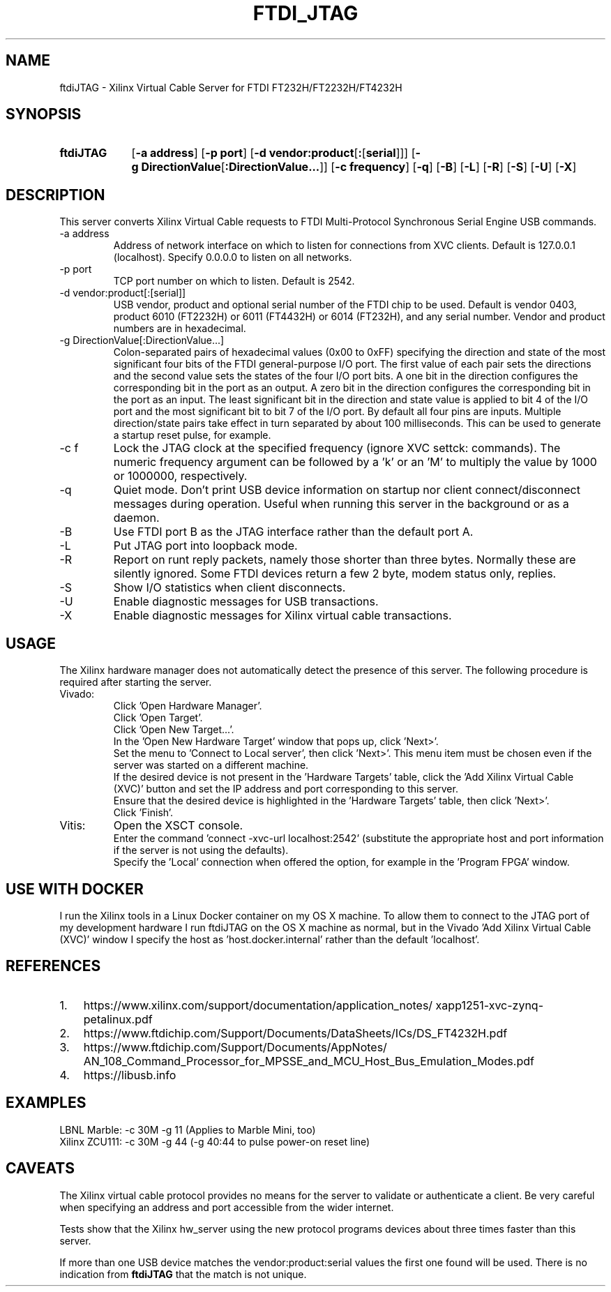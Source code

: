 .\" XVC FTDI JTAG Copyright (c) 2021, The Regents of the University of 
.\" California, through Lawrence Berkeley National Laboratory (subject to 
.\" receipt of any required approvals from the U.S. Dept. of Energy). All 
.\" rights reserved.
.\" 
.\" If you have questions about your rights to use or distribute this software,
.\" please contact Berkeley Lab's Intellectual Property Office at
.\" IPO@lbl.gov.
.\" 
.\" NOTICE.  This Software was developed under funding from the U.S. Department
.\" of Energy and the U.S. Government consequently retains certain rights.  As
.\" such, the U.S. Government has been granted for itself and others acting on
.\" its behalf a paid-up, nonexclusive, irrevocable, worldwide license in the
.\" Software to reproduce, distribute copies to the public, prepare derivative 
.\" works, and perform publicly and display publicly, and to permit others to
.\" do so.
.TH FTDI_JTAG 1 2020-06-12 "LBNL" "Lawrence Berkeley National Laboratory"
.SH NAME
ftdiJTAG \- Xilinx Virtual Cable Server for FTDI FT232H/FT2232H/FT4232H
.SH SYNOPSIS
.nh
.ad l
.TP 9.1em
.B ftdiJTAG
.RB [ \-a\ address ]
.RB [ \-p\ port ]
.RB [ \-d\ vendor:product\fR[\fB:\fR[\fBserial\fR]] ]
.RB [ \-g\ DirectionValue\fR[\fB:DirectionValue...\fR]\fB ]
.RB [ \-c\ frequency ]
.RB [ \-q ]
.RB [ \-B ]
.RB [ \-L ]
.RB [ \-R ]
.RB [ \-S ]
.RB [ \-U ]
.RB [ \-X ]
.hy
.SH DESCRIPTION
This server converts Xilinx Virtual Cable requests to FTDI Multi-Protocol Synchronous Serial Engine USB commands.
.IP \-a\ address
Address of network interface on which to listen for connections from XVC clients.  Default is 127.0.0.1 (localhost).  Specify 0.0.0.0 to listen on all networks.
.IP \-p\ port
TCP port number on which to listen.  Default is 2542.
.IP \-d\ vendor:product[:[serial]]
USB vendor, product and optional serial number of the FTDI chip to be used.  Default is vendor 0403, product 6010 (FT2232H) or 6011 (FT4432H) or 6014 (FT232H), and any serial number.  Vendor and product numbers are in hexadecimal.
.IP \-g\ DirectionValue[:DirectionValue...]
Colon-separated pairs of hexadecimal values (0x00 to 0xFF) specifying the direction and state
of the most significant four bits of the FTDI general-purpose I/O port.
The first value of each pair sets the directions and the
second value sets the states of the four I/O port bits.
A one bit in the direction configures the corresponding bit in the port as an output.
A zero bit in the direction configures the corresponding bit in the port as an input.
The least significant bit in the direction and state value is applied to bit 4 of the I/O port and the most significant bit to bit 7 of the I/O port.
By default all four pins are inputs.
Multiple direction/state pairs take effect in turn separated
by about 100 milliseconds.  This can be used to generate a startup reset pulse, for example.
.IP \-c\ f
Lock the JTAG clock at the specified frequency (ignore XVC settck: commands).
The numeric frequency argument can be followed by a 'k' or an 'M' to multiply the value by 1000 or 1000000, respectively.
.IP -q
Quiet mode.  Don't print USB device information on startup nor client connect/disconnect messages during operation.  Useful when running this server in the background or as a daemon.
.IP -B
Use FTDI port B as the JTAG interface rather than the default port A.
.IP -L
Put JTAG port into loopback mode.
.IP -R
Report on runt reply packets, namely those shorter than three bytes.
Normally these are silently ignored.
Some FTDI devices return a few 2 byte, modem status only, replies.
.IP -S
Show I/O statistics when client disconnects.
.IP -U
Enable diagnostic messages for USB transactions.
.IP -X
Enable diagnostic messages for Xilinx virtual cable transactions.
.SH USAGE
The Xilinx hardware manager does not automatically detect the presence of this server.  The following procedure is required after starting the server.
.IP Vivado:
Click 'Open Hardware Manager'.
.br
Click 'Open Target'.
.br
Click 'Open New Target...'.
.br
In the 'Open New Hardware Target' window that pops up, click 'Next>'.
.br
Set the menu to 'Connect to Local server', then click 'Next>'.
This menu item must be chosen even if the server was started on a different machine.
.br
If the desired device is not present in the 'Hardware Targets' table, click the 'Add Xilinx Virtual Cable (XVC)' button and set the IP address and port corresponding to this server.
.br
Ensure that the desired device is highlighted in the 'Hardware Targets' table, then click 'Next>'.
.br
Click 'Finish'.
.IP Vitis:
Open the XSCT console.
.br
Enter the command 'connect -xvc-url localhost:2542' (substitute the appropriate host and port information if the server is not using the defaults).
.br
Specify the 'Local' connection when offered the option, for example in the 'Program FPGA' window.
.SH USE\ WITH\ DOCKER
I run the Xilinx tools in a Linux Docker container on my OS X machine.  To allow them to connect to the JTAG port of my development hardware I run ftdiJTAG on the OS X machine as normal, but in the Vivado 'Add Xilinx Virtual Cable (XVC)' window I specify the host as 'host.docker.internal' rather than the default 'localhost'.
.SH REFERENCES
.nh
.IP 1. 3em
https:/\:/\:www.xilinx.com/\:support/\:documentation/\:application_notes/\:xapp1251-xvc-zynq-petalinux.pdf
.IP 2.
https://www.ftdichip.com/Support/Documents/DataSheets/ICs/DS_FT4232H.pdf
.IP 3.
https:/\:/\:www.ftdichip.com/\:Support/\:Documents/\:AppNotes/\:AN_108_Command_Processor_for_MPSSE_and_MCU_Host_Bus_Emulation_Modes.pdf
.IP 4.
https://libusb.info
.SH EXAMPLES
.ft CW
   LBNL Marble: -c 30M -g 11  \fR(Applies to Marble Mini, too)\f(CW
.br
 Xilinx ZCU111: -c 30M -g 44  \fR(\f(CW-g 40:44 \fRto pulse power-on reset line)
.SH CAVEATS
The Xilinx virtual cable protocol provides no means for the server to validate or authenticate a client.  Be very careful when specifying an address and port accessible from the wider internet.
.PP
Tests show that the Xilinx hw_server using the new protocol programs devices about three times faster than this server.
.PP
If more than one USB device matches the vendor:product:serial values the first one found will be used.  There is no indication from \fBftdiJTAG\fR that the match is not unique.
